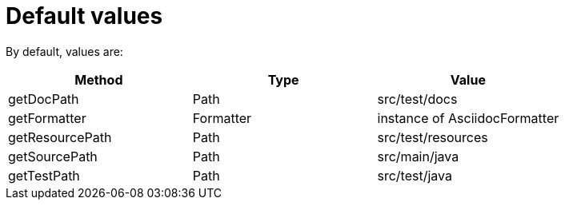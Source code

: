 ifndef::ROOT_PATH[:ROOT_PATH: ../../../..]

[#org_sfvl_doctesting_utils_configtest_default_values]
= Default values



By default, values are:
[%header]
|====
| Method | Type | Value
| getDocPath | Path | src/test/docs
| getFormatter | Formatter | instance of AsciidocFormatter
| getResourcePath | Path | src/test/resources
| getSourcePath | Path | src/main/java
| getTestPath | Path | src/test/java
|====
